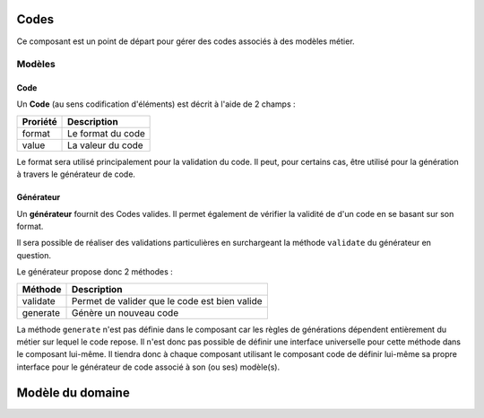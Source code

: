 Codes
=====

Ce composant est un point de départ pour gérer des codes associés à des modèles métier.

-------
Modèles
-------

Code
----

Un **Code** (au sens codification d'éléments) est décrit à l'aide de 2 champs :

+-----------------+-------------------+
| Proriété        | Description       |
+=================+===================+
| format          | Le format du code |
+-----------------+-------------------+
| value           | La valeur du code |
+-----------------+-------------------+

Le format sera utilisé principalement pour la validation du code. Il peut, pour certains cas, être utilisé pour la génération à travers le générateur de code.


Générateur
-----------

Un **générateur** fournit des Codes valides. Il permet également de vérifier la validité de d'un code en se basant sur son format.

Il sera possible de réaliser des validations particulières en surchargeant la méthode ``validate`` du générateur en question.

Le générateur propose donc 2 méthodes :

+-----------------+-----------------------------------------------+
| Méthode         | Description                                   |
+=================+===============================================+
| validate        | Permet de valider que le code est bien valide |
+-----------------+-----------------------------------------------+
| generate        | Génère un nouveau code                        |
+-----------------+-----------------------------------------------+

La méthode ``generate`` n'est pas définie dans le composant car les règles de générations dépendent entièrement du métier sur lequel le code repose.
Il n'est donc pas possible de définir une interface universelle pour cette méthode dans le composant lui-même.
Il tiendra donc à chaque composant utilisant le composant code de définir lui-même sa propre interface pour le générateur de code associé à son (ou ses) modèle(s).

Modèle du domaine
=================

.. image:: code-0.1.png
